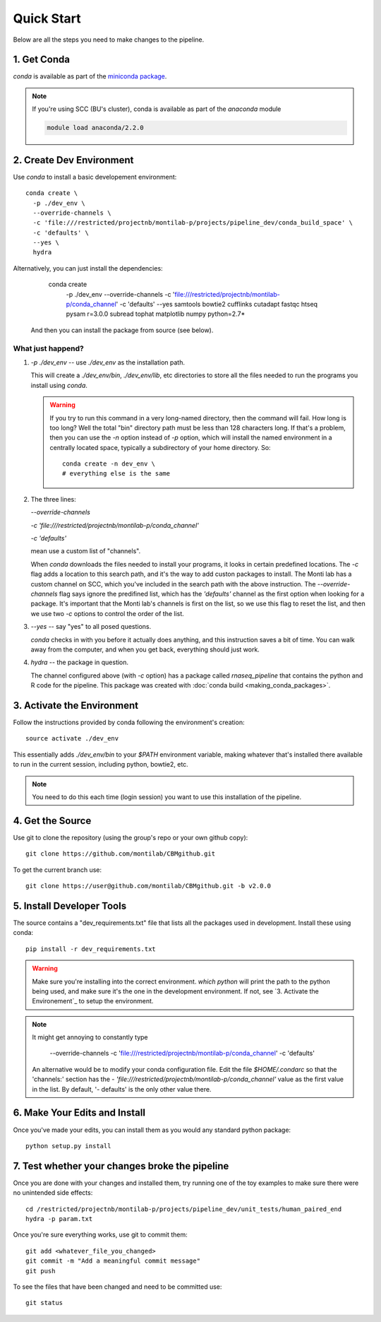 
=============
 Quick Start
=============

Below are all the steps you need to make changes to the pipeline. 

1. Get Conda
============

`conda` is available as part of the `miniconda package <http://conda.pydata.org/miniconda.html>`_.


.. note::

   If you're using SCC (BU's cluster), conda is available as part of the
   `anaconda` module

   .. code:: bash

     module load anaconda/2.2.0


2. Create Dev Environment
=========================

Use `conda` to install a basic developement environment::
  
  conda create \
    -p ./dev_env \
    --override-channels \
    -c 'file:///restricted/projectnb/montilab-p/projects/pipeline_dev/conda_build_space' \
    -c 'defaults' \
    --yes \
    hydra

Alternatively, you can just install the dependencies:

  conda create \
    -p ./dev_env \
    --override-channels \
    -c 'file:///restricted/projectnb/montilab-p/conda_channel' \
    -c 'defaults' \
    --yes \
    samtools \
    bowtie2 \
    cufflinks \
    cutadapt \
    fastqc \
    htseq \
    pysam \
    r=3.0.0 \
    subread \
    tophat \
    matplotlib \
    numpy \
    python=2.7*

 And then you can install the package from source (see below).


What just happend?
------------------

1. `-p ./dev_env` -- use `./dev_env` as the installation path.

   This will create a `./dev_env/bin`, `./dev_env/lib`, etc directories to
   store all the files needed to run the programs you install using
   `conda`.

   .. warning::

      If you try to run this command in a very long-named directory, then
      the command will fail. How long is too long? Well the total "bin"
      directory path must be less than 128 characters long. If that's a
      problem, then you can use the `-n` option instead of `-p` option,
      which will install the named environment in a centrally located
      space, typically a subdirectory of your home directory. So::

	conda create -n dev_env \
	# everything else is the same

2. The three lines:
   
   `--override-channels`
   
   `-c 'file:///restricted/projectnb/montilab-p/conda_channel'`
   
   `-c 'defaults'`

   mean use a custom list of "channels".

   When `conda` downloads the files needed to install your programs, it
   looks in certain predefined locations. The `-c` flag adds a location to
   this search path, and it's the way to add custon packages to
   install. The Monti lab has a custom channel on SCC, which you've
   included in the search path with the above instruction. The
   `--override-channels` flag says ignore the predifined list, which has
   the `'defaults'` channel as the first option when looking for a package.
   It's important that the Monti lab's channels is first on the list, so we
   use this flag to reset the list, and then we use two `-c` options to
   control the order of the list.

3. `--yes` -- say "yes" to all posed questions.

   `conda` checks in with you before it actually does anything, and this
   instruction saves a bit of time. You can walk away from the computer,
   and when you get back, everything should just work.

4. `hydra` -- the package in question.

   The channel configured above (with `-c` option) has a package called
   `rnaseq_pipeline` that contains the python and R code for the
   pipeline. This package was created with :doc:`conda build
   <making_conda_packages>`.

3. Activate the Environment
============================

Follow the instructions provided by conda following the environment's
creation::

  source activate ./dev_env

This essentially adds `./dev_env/bin` to your `$PATH` environment
variable, making whatever that's installed there available to run in the
current session, including python, bowtie2, etc. 

.. note::

   You need to do this each time (login session) you want to use this
   installation of the pipeline.

4. Get the Source
=================

Use git to clone the repository (using the group's repo or your own github
copy)::

  git clone https://github.com/montilab/CBMgithub.git


To get the current branch use::

  git clone https://user@github.com/montilab/CBMgithub.git -b v2.0.0



5. Install Developer Tools
==========================

The source contains a "dev_requirements.txt" file that lists all the
packages used in development. Install these using conda::

  pip install -r dev_requirements.txt

.. warning::

   Make sure you're installing into the correct environment. `which
   python` will print the path to the python being used, and make sure
   it's the one in the development environment. If not, see
   `3. Activate the Environement`_ to setup the environment.

.. note::

   It might get annoying to constantly type

           --override-channels \
	   -c 'file:///restricted/projectnb/montilab-p/conda_channel' \
	   -c 'defaults' \

   An alternative would be to modify your conda configuration file. Edit
   the file `$HOME/.condarc` so that the 'channels:' section has the
   `- 'file:///restricted/projectnb/montilab-p/conda_channel'` value as the
   first value in the list. By default, '- defaults' is the only other value
   there. 

6. Make Your Edits and Install
==============================

Once you've made your edits, you can install them as you would any
standard python package::

  python setup.py install


7. Test whether your changes broke the pipeline
===============================================

Once you are done with your changes and installed them, try running one 
of the toy examples to make sure there were no unintended side effects::

   cd /restricted/projectnb/montilab-p/projects/pipeline_dev/unit_tests/human_paired_end
   hydra -p param.txt


Once you're sure everything works, use git to commit them::

   git add <whatever_file_you_changed>
   git commit -m "Add a meaningful commit message"
   git push


To see the files that have been changed and need to be committed use::

   git status

